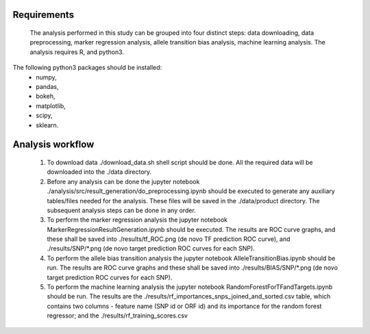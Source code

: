 Requirements
------

	The analysis performed in this study can be grouped into four distinct steps: data downloading, data preprocessing, marker regression analysis, allele transition bias analysis, machine learning analysis. The analysis requires R, and python3.

The following python3 packages should be installed:
	* numpy,
	* pandas,
	* bokeh,
	* matplotlib,
	* scipy,
	* sklearn.


Analysis workflow
-----

	1. To download data ./download_data.sh shell script should be done. All the required data will be downloaded into the ./data directory.

	2. Before any analysis can be done the jupyter notebook ./analysis/src/result_generation/do_preprocessing.ipynb should be executed to generate any auxiliary tables/files needed for the analysis. These files will be saved in the ./data/product directory. The subsequent analysis steps can be done in any order.

	3. To perform the marker regression analysis the jupyter notebook MarkerRegressionResultGeneration.ipynb should be executed. The results are ROC curve graphs, and these shall be saved into ./results/tf_ROC.png (de novo TF prediction ROC curve), and ./results/SNP/\*.png (de novo target prediction ROC curves for each SNP).

	4. To perform the allele bias transition analysis the jupyter notebook AlleleTransitionBias.ipynb should be run. The results are ROC curve graphs and these shall be saved into  ./results/BIAS/SNP/\*.png (de novo target prediction ROC curves for each SNP).

	5. To perform the machine learning analysis the jupyter notebook RandomForestForTFandTargets.ipynb should be run. The results are the ./results/rf_importances_snps_joined_and_sorted.csv table, which contains two columns - feature name (SNP id or ORF id) and its importance for the random forest regressor; and the ./results/rf_training_scores.csv

